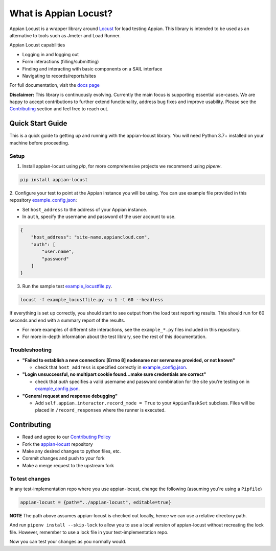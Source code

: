 .. what_is_appian_locust-inclusion-begin-do-not-remove

#######################################
What is Appian Locust?
#######################################

Appian Locust is a wrapper library around `Locust <https://locust.io>`__ for load testing Appian.
This library is intended to be used as an alternative to tools such as Jmeter and Load Runner.

Appian Locust capabilities

- Logging in and logging out
- Form interactions (filling/submitting)
- Finding and interacting with basic components on a SAIL interface
- Navigating to records/reports/sites

.. what_is_appian_locust-inclusion-end-do-not-remove


For full documentation, visit the `docs page <https://appian-locust.readthedocs.io/en/latest/>`__

.. disclaimer-inclusion-begin-do-not-remove

**Disclaimer:**
This library is continuously evolving.
Currently the main focus is supporting essential use-cases.
We are happy to accept contributions to further extend functionality, address bug fixes and improve usability.
Please see the `Contributing <contributing.html>`__ section and feel free to reach out.

.. disclaimer-inclusion-end-do-not-remove

.. quick_start-inclusion-begin-do-not-remove

********************
Quick Start Guide
********************

This is a quick guide to getting up and running with the appian-locust library. You will need Python 3.7+ installed on your machine before proceeding.

Setup
------------

1. Install appian-locust using `pip`, for more comprehensive projects we recommend using `pipenv`.

.. code-block:: bash

      pip install appian-locust

2. Configure your test to point at the Appian instance you will be using.
You can use example file provided in this repository `example_config.json <https://gitlab.com/appian-oss/appian-locust/-/blob/master/examples/example_config.json>`_:

- Set ``host_address`` to the address of your Appian instance.
- In ``auth``, specify the username and password of the user account to use.

.. code-block:: json

    {
        "host_address": "site-name.appiancloud.com",
        "auth": [
            "user.name",
            "password"
        ]
    }

3. Run the sample test `example_locustfile.py <https://gitlab.com/appian-oss/appian-locust/-/blob/master/examples/example_locustfile.py>`_.

.. code-block:: bash

    locust -f example_locustfile.py -u 1 -t 60 --headless

If everything is set up correctly, you should start to see output from the load test reporting results. This should run for 60 seconds and end with a summary report of the results.

* For more examples of different site interactions, see the ``example_*.py`` files included in this repository.
* For more in-depth information about the test library, see the rest of this documentation.

Troubleshooting
----------------
* **"Failed to establish a new connection: [Errno 8] nodename nor servname provided, or not known"**

  * check that ``host_address`` is specified correctly in `example_config.json <https://gitlab.com/appian-oss/appian-locust/-/blob/master/examples/example_config.json>`_.

* **"Login unsuccessful, no multipart cookie found...make sure credentials are correct"**

  * check that `auth` specifies a valid username and password combination for the site you're testing on in `example_config.json <https://gitlab.com/appian-oss/appian-locust/-/blob/master/examples/example_config.json>`_.

* **"General request and response debugging"**

  * Add ``self.appian.interactor.record_mode = True`` to your ``AppianTaskSet`` subclass.  Files will be placed in ``/record_responses`` where the runner is executed.

.. quick_start-inclusion-end-do-not-remove

.. contrib-inclusion-begin-do-not-remove

********************
Contributing
********************

* Read and agree to our `Contributing Policy <https://gitlab.com/appian-oss/appian-locust/-/blob/master/CONTRIBUTING>`__
* Fork the `appian-locust <https://gitlab.com/appian-oss/appian-locust>`__ repository
* Make any desired changes to python files, etc.
* Commit changes and push to your fork
* Make a merge request to the upstream fork

To test changes
-----------------
In any test-implementation repo where you use appian-locust, change the following (assuming you're using a ``Pipfile``)

.. code-block:: python

    appian-locust = {path="../appian-locust", editable=true}

**NOTE** The path above assumes appian-locust is checked out locally, hence we can use a relative directory path.

And run ``pipenv install --skip-lock`` to allow you to use a local version of appian-locust
without recreating the lock file. However, remember to use a lock file in your test-implementation repo.

Now you can test your changes as you normally would.

.. contrib-inclusion-end-do-not-remove
